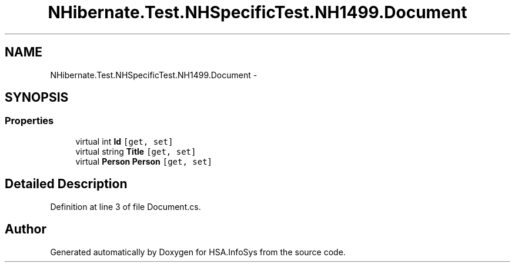 .TH "NHibernate.Test.NHSpecificTest.NH1499.Document" 3 "Fri Jul 5 2013" "Version 1.0" "HSA.InfoSys" \" -*- nroff -*-
.ad l
.nh
.SH NAME
NHibernate.Test.NHSpecificTest.NH1499.Document \- 
.SH SYNOPSIS
.br
.PP
.SS "Properties"

.in +1c
.ti -1c
.RI "virtual int \fBId\fP\fC [get, set]\fP"
.br
.ti -1c
.RI "virtual string \fBTitle\fP\fC [get, set]\fP"
.br
.ti -1c
.RI "virtual \fBPerson\fP \fBPerson\fP\fC [get, set]\fP"
.br
.in -1c
.SH "Detailed Description"
.PP 
Definition at line 3 of file Document\&.cs\&.

.SH "Author"
.PP 
Generated automatically by Doxygen for HSA\&.InfoSys from the source code\&.
